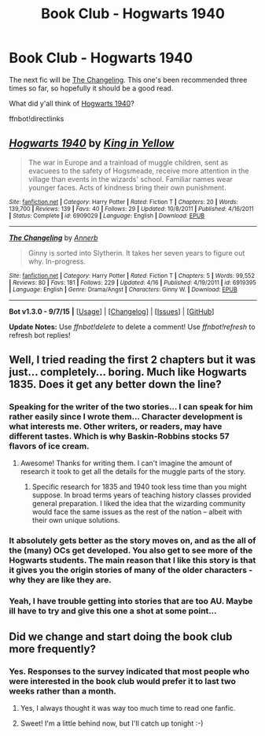 #+TITLE: Book Club - Hogwarts 1940

* Book Club - Hogwarts 1940
:PROPERTIES:
:Author: denarii
:Score: 9
:DateUnix: 1442841995.0
:DateShort: 2015-Sep-21
:FlairText: Discussion
:END:
The next fic will be [[https://www.fanfiction.net/s/6919395/1/The-Changeling][The Changeling]]. This one's been recommended three times so far, so hopefully it should be a good read.

What did y'all think of [[https://www.fanfiction.net/s/6909029/1/Hogwarts-1940][Hogwarts 1940]]?

ffnbot!directlinks


** [[http://www.fanfiction.net/s/6909029/1/][*/Hogwarts 1940/*]] by [[https://www.fanfiction.net/u/1052599/King-in-Yellow][/King in Yellow/]]

#+begin_quote
  The war in Europe and a trainload of muggle children, sent as evacuees to the safety of Hogsmeade, receive more attention in the village than events in the wizards' school. Familiar names wear younger faces. Acts of kindness bring their own punishment.
#+end_quote

^{/Site/: [[http://www.fanfiction.net/][fanfiction.net]] *|* /Category/: Harry Potter *|* /Rated/: Fiction T *|* /Chapters/: 20 *|* /Words/: 139,700 *|* /Reviews/: 139 *|* /Favs/: 40 *|* /Follows/: 29 *|* /Updated/: 10/8/2011 *|* /Published/: 4/16/2011 *|* /Status/: Complete *|* /id/: 6909029 *|* /Language/: English *|* /Download/: [[http://www.p0ody-files.com/ff_to_ebook/mobile/makeEpub.php?id=6909029][EPUB]]}

--------------

[[http://www.fanfiction.net/s/6919395/1/][*/The Changeling/*]] by [[https://www.fanfiction.net/u/763509/Annerb][/Annerb/]]

#+begin_quote
  Ginny is sorted into Slytherin. It takes her seven years to figure out why. In-progress.
#+end_quote

^{/Site/: [[http://www.fanfiction.net/][fanfiction.net]] *|* /Category/: Harry Potter *|* /Rated/: Fiction T *|* /Chapters/: 5 *|* /Words/: 99,552 *|* /Reviews/: 80 *|* /Favs/: 181 *|* /Follows/: 229 *|* /Updated/: 4/16 *|* /Published/: 4/19/2011 *|* /id/: 6919395 *|* /Language/: English *|* /Genre/: Drama/Angst *|* /Characters/: Ginny W. *|* /Download/: [[http://www.p0ody-files.com/ff_to_ebook/mobile/makeEpub.php?id=6919395][EPUB]]}

--------------

*Bot v1.3.0 - 9/7/15* *|* [[[https://github.com/tusing/reddit-ffn-bot/wiki/Usage][Usage]]] | [[[https://github.com/tusing/reddit-ffn-bot/wiki/Changelog][Changelog]]] | [[[https://github.com/tusing/reddit-ffn-bot/issues/][Issues]]] | [[[https://github.com/tusing/reddit-ffn-bot/][GitHub]]]

*Update Notes:* Use /ffnbot!delete/ to delete a comment! Use /ffnbot!refresh/ to refresh bot replies!
:PROPERTIES:
:Author: FanfictionBot
:Score: 5
:DateUnix: 1442842051.0
:DateShort: 2015-Sep-21
:END:


** Well, I tried reading the first 2 chapters but it was just... completely... boring. Much like Hogwarts 1835. Does it get any better down the line?
:PROPERTIES:
:Author: Almavet
:Score: 3
:DateUnix: 1442896102.0
:DateShort: 2015-Sep-22
:END:

*** Speaking for the writer of the two stories... I can speak for him rather easily since I wrote them... Character development is what interests me. Other writers, or readers, may have different tastes. Which is why Baskin-Robbins stocks 57 flavors of ice cream.
:PROPERTIES:
:Author: K_i_Y
:Score: 8
:DateUnix: 1443223244.0
:DateShort: 2015-Sep-26
:END:

**** Awesome! Thanks for writing them. I can't imagine the amount of research it took to get all the details for the muggle parts of the story.
:PROPERTIES:
:Author: Imborednow
:Score: 1
:DateUnix: 1443246934.0
:DateShort: 2015-Sep-26
:END:

***** Specific research for 1835 and 1940 took less time than you might suppose. In broad terms years of teaching history classes provided general preparation. I liked the idea that the wizarding community would face the same issues as the rest of the nation -- albeit with their own unique solutions.
:PROPERTIES:
:Author: K_i_Y
:Score: 2
:DateUnix: 1443291217.0
:DateShort: 2015-Sep-26
:END:


*** It absolutely gets better as the story moves on, and as the all of the (many) OCs get developed. You also get to see more of the Hogwarts students. The main reason that I like this story is that it gives you the origin stories of many of the older characters - why they are like they are.
:PROPERTIES:
:Author: Imborednow
:Score: 3
:DateUnix: 1442943949.0
:DateShort: 2015-Sep-22
:END:


*** Yeah, I have trouble getting into stories that are too AU. Maybe ill have to try and give this one a shot at some point...
:PROPERTIES:
:Author: brgerd
:Score: 1
:DateUnix: 1443138636.0
:DateShort: 2015-Sep-25
:END:


** Did we change and start doing the book club more frequently?
:PROPERTIES:
:Author: Capt-Redbeard
:Score: 2
:DateUnix: 1442859579.0
:DateShort: 2015-Sep-21
:END:

*** Yes. Responses to the survey indicated that most people who were interested in the book club would prefer it to last two weeks rather than a month.
:PROPERTIES:
:Author: denarii
:Score: 9
:DateUnix: 1442859690.0
:DateShort: 2015-Sep-21
:END:

**** Yes, I always thought it was way too much time to read one fanfic.
:PROPERTIES:
:Author: Guizkane
:Score: 3
:DateUnix: 1443061191.0
:DateShort: 2015-Sep-24
:END:


**** Sweet! I'm a little behind now, but I'll catch up tonight :-)
:PROPERTIES:
:Author: Capt-Redbeard
:Score: 1
:DateUnix: 1442859779.0
:DateShort: 2015-Sep-21
:END:
